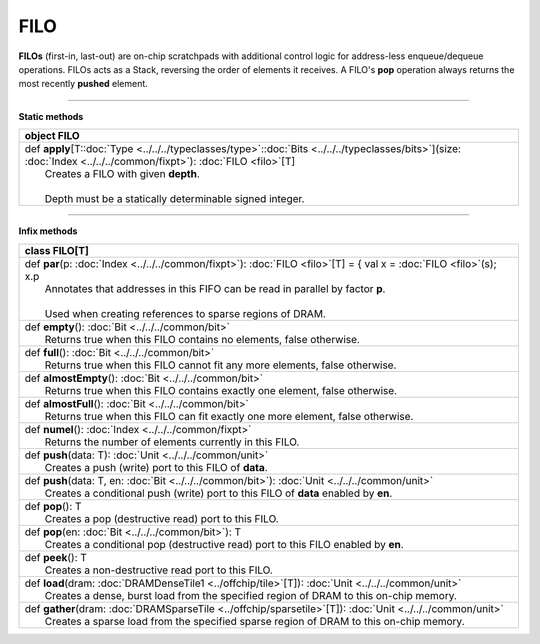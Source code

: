 
.. role:: black
.. role:: gray
.. role:: silver
.. role:: white
.. role:: maroon
.. role:: red
.. role:: fuchsia
.. role:: pink
.. role:: orange
.. role:: yellow
.. role:: lime
.. role:: green
.. role:: olive
.. role:: teal
.. role:: cyan
.. role:: aqua
.. role:: blue
.. role:: navy
.. role:: purple

.. _FILO:

FILO
====


**FILOs** (first-in, last-out) are on-chip scratchpads with additional control logic for address-less enqueue/dequeue operations.
FILOs acts as a Stack, reversing the order of elements it receives. A FILO's **pop** operation always returns the most
recently **pushed** element.

---------------

**Static methods**

+----------+------------------------------------------------------------------------------------------------------------------------------------------------------------------------------+
| object     **FILO**                                                                                                                                                                     |
+==========+==============================================================================================================================================================================+
| |    def   **apply**\[T\::doc:`Type <../../../typeclasses/type>`\::doc:`Bits <../../../typeclasses/bits>`\]\(size\: :doc:`Index <../../../common/fixpt>`\)\: :doc:`FILO <filo>`\[T\]    |
| |            Creates a FILO with given **depth**.                                                                                                                                       |
| |                                                                                                                                                                                       |
| |            Depth must be a statically determinable signed integer.                                                                                                                    |
+----------+------------------------------------------------------------------------------------------------------------------------------------------------------------------------------+



--------------

**Infix methods**

+----------+---------------------------------------------------------------------------------------------------------------------------+
| class      **FILO**\[T\]                                                                                                             |
+==========+===========================================================================================================================+
| |    def   **par**\(p\: :doc:`Index <../../../common/fixpt>`\)\: :doc:`FILO <filo>`\[T\] = { val x = :doc:`FILO <filo>`\(s\); x.p    |
| |            Annotates that addresses in this FIFO can be read in parallel by factor **p**.                                          |
| |                                                                                                                                    |
| |            Used when creating references to sparse regions of DRAM.                                                                |
+----------+---------------------------------------------------------------------------------------------------------------------------+
| |    def   **empty**\(\)\: :doc:`Bit <../../../common/bit>`                                                                          |
| |            Returns true when this FILO contains no elements, false otherwise.                                                      |
+----------+---------------------------------------------------------------------------------------------------------------------------+
| |    def   **full**\(\)\: :doc:`Bit <../../../common/bit>`                                                                           |
| |            Returns true when this FILO cannot fit any more elements, false otherwise.                                              |
+----------+---------------------------------------------------------------------------------------------------------------------------+
| |    def   **almostEmpty**\(\)\: :doc:`Bit <../../../common/bit>`                                                                    |
| |            Returns true when this FILO contains exactly one element, false otherwise.                                              |
+----------+---------------------------------------------------------------------------------------------------------------------------+
| |    def   **almostFull**\(\)\: :doc:`Bit <../../../common/bit>`                                                                     |
| |            Returns true when this FILO can fit exactly one more element, false otherwise.                                          |
+----------+---------------------------------------------------------------------------------------------------------------------------+
| |    def   **numel**\(\)\: :doc:`Index <../../../common/fixpt>`                                                                      |
| |            Returns the number of elements currently in this FILO.                                                                  |
+----------+---------------------------------------------------------------------------------------------------------------------------+
| |    def   **push**\(data\: T\)\: :doc:`Unit <../../../common/unit>`                                                                 |
| |            Creates a push (write) port to this FILO of **data**.                                                                   |
+----------+---------------------------------------------------------------------------------------------------------------------------+
| |    def   **push**\(data\: T, en\: :doc:`Bit <../../../common/bit>`\)\: :doc:`Unit <../../../common/unit>`                          |
| |            Creates a conditional push (write) port to this FILO of **data** enabled by **en**.                                     |
+----------+---------------------------------------------------------------------------------------------------------------------------+
| |    def   **pop**\(\)\: T                                                                                                           |
| |            Creates a pop (destructive read) port to this FILO.                                                                     |
+----------+---------------------------------------------------------------------------------------------------------------------------+
| |    def   **pop**\(en\: :doc:`Bit <../../../common/bit>`\)\: T                                                                      |
| |            Creates a conditional pop (destructive read) port to this FILO enabled by **en**.                                       |
+----------+---------------------------------------------------------------------------------------------------------------------------+
| |    def   **peek**\(\)\: T                                                                                                          |
| |            Creates a non-destructive read port to this FILO.                                                                       |
+----------+---------------------------------------------------------------------------------------------------------------------------+
| |    def   **load**\(dram\: :doc:`DRAMDenseTile1 <../offchip/tile>`\[T\]\)\: :doc:`Unit <../../../common/unit>`                      |
| |            Creates a dense, burst load from the specified region of DRAM to this on-chip memory.                                   |
+----------+---------------------------------------------------------------------------------------------------------------------------+
| |    def   **gather**\(dram\: :doc:`DRAMSparseTile <../offchip/sparsetile>`\[T\]\)\: :doc:`Unit <../../../common/unit>`              |
| |            Creates a sparse load from the specified sparse region of DRAM to this on-chip memory.                                  |
+----------+---------------------------------------------------------------------------------------------------------------------------+

